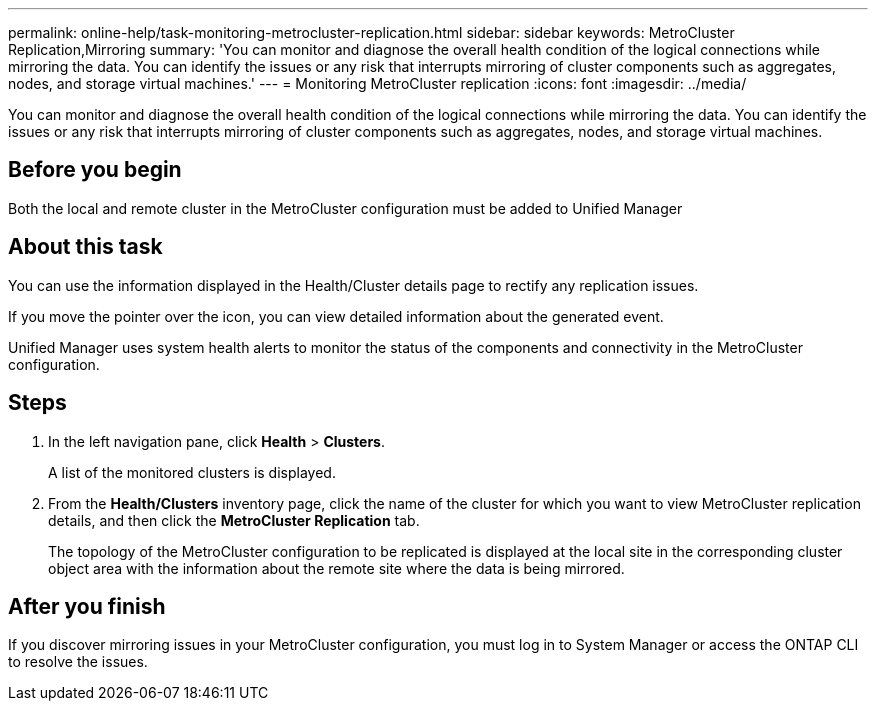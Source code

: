 ---
permalink: online-help/task-monitoring-metrocluster-replication.html
sidebar: sidebar
keywords: MetroCluster Replication,Mirroring
summary: 'You can monitor and diagnose the overall health condition of the logical connections while mirroring the data. You can identify the issues or any risk that interrupts mirroring of cluster components such as aggregates, nodes, and storage virtual machines.'
---
= Monitoring MetroCluster replication
:icons: font
:imagesdir: ../media/

[.lead]
You can monitor and diagnose the overall health condition of the logical connections while mirroring the data. You can identify the issues or any risk that interrupts mirroring of cluster components such as aggregates, nodes, and storage virtual machines.

== Before you begin

Both the local and remote cluster in the MetroCluster configuration must be added to Unified Manager

== About this task

You can use the information displayed in the Health/Cluster details page to rectify any replication issues.

If you move the pointer over the icon, you can view detailed information about the generated event.

Unified Manager uses system health alerts to monitor the status of the components and connectivity in the MetroCluster configuration.

== Steps

. In the left navigation pane, click *Health* > *Clusters*.
+
A list of the monitored clusters is displayed.

. From the *Health/Clusters* inventory page, click the name of the cluster for which you want to view MetroCluster replication details, and then click the *MetroCluster Replication* tab.
+
The topology of the MetroCluster configuration to be replicated is displayed at the local site in the corresponding cluster object area with the information about the remote site where the data is being mirrored.

== After you finish

If you discover mirroring issues in your MetroCluster configuration, you must log in to System Manager or access the ONTAP CLI to resolve the issues.
